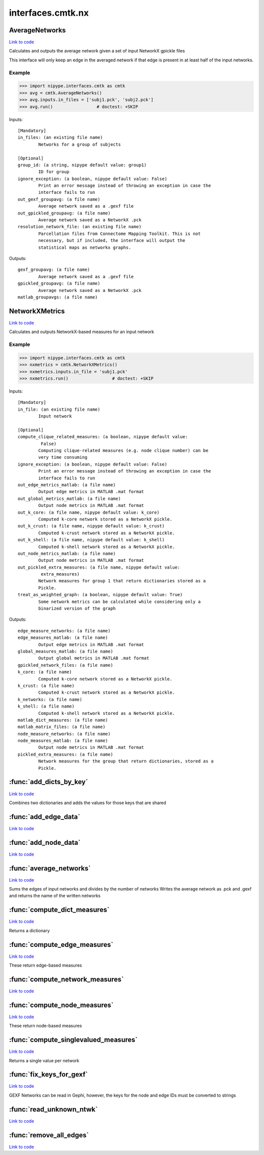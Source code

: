 .. AUTO-GENERATED FILE -- DO NOT EDIT!

interfaces.cmtk.nx
==================


.. _nipype.interfaces.cmtk.nx.AverageNetworks:


.. index:: AverageNetworks

AverageNetworks
---------------

`Link to code <http://github.com/nipy/nipype/tree/e63e055194d62d2bdc4665688261c03a42fd0025/nipype/interfaces/cmtk/nx.py#L505>`__

Calculates and outputs the average network given a set of input NetworkX gpickle files

This interface will only keep an edge in the averaged network if that edge is present in
at least half of the input networks.

Example
~~~~~~~

>>> import nipype.interfaces.cmtk as cmtk
>>> avg = cmtk.AverageNetworks()
>>> avg.inputs.in_files = ['subj1.pck', 'subj2.pck']
>>> avg.run()                 # doctest: +SKIP

Inputs::

        [Mandatory]
        in_files: (an existing file name)
                Networks for a group of subjects

        [Optional]
        group_id: (a string, nipype default value: group1)
                ID for group
        ignore_exception: (a boolean, nipype default value: False)
                Print an error message instead of throwing an exception in case the
                interface fails to run
        out_gexf_groupavg: (a file name)
                Average network saved as a .gexf file
        out_gpickled_groupavg: (a file name)
                Average network saved as a NetworkX .pck
        resolution_network_file: (an existing file name)
                Parcellation files from Connectome Mapping Toolkit. This is not
                necessary, but if included, the interface will output the
                statistical maps as networkx graphs.

Outputs::

        gexf_groupavg: (a file name)
                Average network saved as a .gexf file
        gpickled_groupavg: (a file name)
                Average network saved as a NetworkX .pck
        matlab_groupavgs: (a file name)

.. _nipype.interfaces.cmtk.nx.NetworkXMetrics:


.. index:: NetworkXMetrics

NetworkXMetrics
---------------

`Link to code <http://github.com/nipy/nipype/tree/e63e055194d62d2bdc4665688261c03a42fd0025/nipype/interfaces/cmtk/nx.py#L362>`__

Calculates and outputs NetworkX-based measures for an input network

Example
~~~~~~~

>>> import nipype.interfaces.cmtk as cmtk
>>> nxmetrics = cmtk.NetworkXMetrics()
>>> nxmetrics.inputs.in_file = 'subj1.pck'
>>> nxmetrics.run()                 # doctest: +SKIP

Inputs::

        [Mandatory]
        in_file: (an existing file name)
                Input network

        [Optional]
        compute_clique_related_measures: (a boolean, nipype default value:
                 False)
                Computing clique-related measures (e.g. node clique number) can be
                very time consuming
        ignore_exception: (a boolean, nipype default value: False)
                Print an error message instead of throwing an exception in case the
                interface fails to run
        out_edge_metrics_matlab: (a file name)
                Output edge metrics in MATLAB .mat format
        out_global_metrics_matlab: (a file name)
                Output node metrics in MATLAB .mat format
        out_k_core: (a file name, nipype default value: k_core)
                Computed k-core network stored as a NetworkX pickle.
        out_k_crust: (a file name, nipype default value: k_crust)
                Computed k-crust network stored as a NetworkX pickle.
        out_k_shell: (a file name, nipype default value: k_shell)
                Computed k-shell network stored as a NetworkX pickle.
        out_node_metrics_matlab: (a file name)
                Output node metrics in MATLAB .mat format
        out_pickled_extra_measures: (a file name, nipype default value:
                 extra_measures)
                Network measures for group 1 that return dictionaries stored as a
                Pickle.
        treat_as_weighted_graph: (a boolean, nipype default value: True)
                Some network metrics can be calculated while considering only a
                binarized version of the graph

Outputs::

        edge_measure_networks: (a file name)
        edge_measures_matlab: (a file name)
                Output edge metrics in MATLAB .mat format
        global_measures_matlab: (a file name)
                Output global metrics in MATLAB .mat format
        gpickled_network_files: (a file name)
        k_core: (a file name)
                Computed k-core network stored as a NetworkX pickle.
        k_crust: (a file name)
                Computed k-crust network stored as a NetworkX pickle.
        k_networks: (a file name)
        k_shell: (a file name)
                Computed k-shell network stored as a NetworkX pickle.
        matlab_dict_measures: (a file name)
        matlab_matrix_files: (a file name)
        node_measure_networks: (a file name)
        node_measures_matlab: (a file name)
                Output node metrics in MATLAB .mat format
        pickled_extra_measures: (a file name)
                Network measures for the group that return dictionaries, stored as a
                Pickle.

.. module:: nipype.interfaces.cmtk.nx


.. _nipype.interfaces.cmtk.nx.add_dicts_by_key:

:func:`add_dicts_by_key`
------------------------

`Link to code <http://github.com/nipy/nipype/tree/e63e055194d62d2bdc4665688261c03a42fd0025/nipype/interfaces/cmtk/nx.py#L85>`__



Combines two dictionaries and adds the values for those keys that are shared


.. _nipype.interfaces.cmtk.nx.add_edge_data:

:func:`add_edge_data`
---------------------

`Link to code <http://github.com/nipy/nipype/tree/e63e055194d62d2bdc4665688261c03a42fd0025/nipype/interfaces/cmtk/nx.py#L319>`__






.. _nipype.interfaces.cmtk.nx.add_node_data:

:func:`add_node_data`
---------------------

`Link to code <http://github.com/nipy/nipype/tree/e63e055194d62d2bdc4665688261c03a42fd0025/nipype/interfaces/cmtk/nx.py#L308>`__






.. _nipype.interfaces.cmtk.nx.average_networks:

:func:`average_networks`
------------------------

`Link to code <http://github.com/nipy/nipype/tree/e63e055194d62d2bdc4665688261c03a42fd0025/nipype/interfaces/cmtk/nx.py#L97>`__



Sums the edges of input networks and divides by the number of networks
Writes the average network as .pck and .gexf and returns the name of the written networks


.. _nipype.interfaces.cmtk.nx.compute_dict_measures:

:func:`compute_dict_measures`
-----------------------------

`Link to code <http://github.com/nipy/nipype/tree/e63e055194d62d2bdc4665688261c03a42fd0025/nipype/interfaces/cmtk/nx.py#L246>`__



Returns a dictionary


.. _nipype.interfaces.cmtk.nx.compute_edge_measures:

:func:`compute_edge_measures`
-----------------------------

`Link to code <http://github.com/nipy/nipype/tree/e63e055194d62d2bdc4665688261c03a42fd0025/nipype/interfaces/cmtk/nx.py#L231>`__



These return edge-based measures


.. _nipype.interfaces.cmtk.nx.compute_network_measures:

:func:`compute_network_measures`
--------------------------------

`Link to code <http://github.com/nipy/nipype/tree/e63e055194d62d2bdc4665688261c03a42fd0025/nipype/interfaces/cmtk/nx.py#L297>`__






.. _nipype.interfaces.cmtk.nx.compute_node_measures:

:func:`compute_node_measures`
-----------------------------

`Link to code <http://github.com/nipy/nipype/tree/e63e055194d62d2bdc4665688261c03a42fd0025/nipype/interfaces/cmtk/nx.py#L192>`__



These return node-based measures


.. _nipype.interfaces.cmtk.nx.compute_singlevalued_measures:

:func:`compute_singlevalued_measures`
-------------------------------------

`Link to code <http://github.com/nipy/nipype/tree/e63e055194d62d2bdc4665688261c03a42fd0025/nipype/interfaces/cmtk/nx.py#L257>`__



Returns a single value per network


.. _nipype.interfaces.cmtk.nx.fix_keys_for_gexf:

:func:`fix_keys_for_gexf`
-------------------------

`Link to code <http://github.com/nipy/nipype/tree/e63e055194d62d2bdc4665688261c03a42fd0025/nipype/interfaces/cmtk/nx.py#L54>`__



GEXF Networks can be read in Gephi, however, the keys for the node and edge IDs must be converted to strings


.. _nipype.interfaces.cmtk.nx.read_unknown_ntwk:

:func:`read_unknown_ntwk`
-------------------------

`Link to code <http://github.com/nipy/nipype/tree/e63e055194d62d2bdc4665688261c03a42fd0025/nipype/interfaces/cmtk/nx.py#L36>`__






.. _nipype.interfaces.cmtk.nx.remove_all_edges:

:func:`remove_all_edges`
------------------------

`Link to code <http://github.com/nipy/nipype/tree/e63e055194d62d2bdc4665688261c03a42fd0025/nipype/interfaces/cmtk/nx.py#L46>`__





